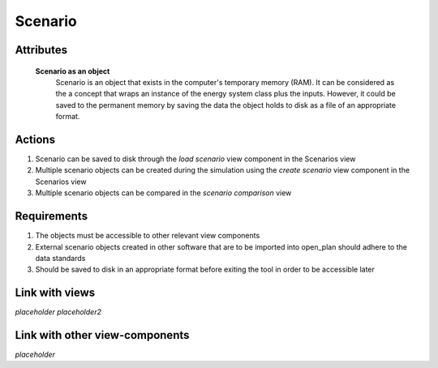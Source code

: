Scenario
--------

..
    Insert definition of the scenario here, once it is agreed upon.

Attributes
^^^^^^^^^^

    **Scenario as an object**
        Scenario is an object that exists in the computer's temporary memory (RAM). It can be considered as the a concept that wraps an instance of the energy system class plus the inputs.
        However, it could be saved to the permanent memory by saving the data the object holds to disk as a file of an appropriate format.

Actions
^^^^^^^

1. Scenario can be saved to disk through the *load scenario* view component in the Scenarios view
2. Multiple scenario objects can be created during the simulation using the *create scenario* view component in the Scenarios view
3. Multiple scenario objects can be compared in the *scenario comparison* view


Requirements
^^^^^^^^^^^^

1. The objects must be accessible to other relevant view components
2. External scenario objects created in other software that are to be imported into open_plan should adhere to the data standards
3. Should be saved to disk in an appropriate format before exiting the tool in order to be accessible later

Link with views
^^^^^^^^^^^^^^^

*placeholder*
*placeholder2*

Link with other view-components
^^^^^^^^^^^^^^^^^^^^^^^^^^^^^^^

*placeholder*